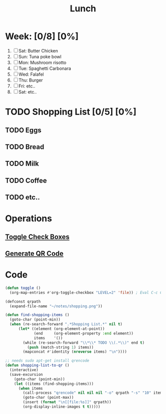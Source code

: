 #+TITLE: Lunch
#+STARTUP: inlineimages
#+STARTUP: showall

* Week: [0/8] [0%]
1) [ ] Sat: Butter Chicken
2) [ ] Sun: Tuna poke bowl
3) [ ] Mon: Mushroom risotto
4) [ ] Tue: Spaghetti Carbonara
5) [ ] Wed: Falafel
6) [ ] Thu: Burger
7) [ ] Fri: etc..
8) [ ] Sat: etc..

* TODO Shopping List [0/5] [0%]
** TODO Eggs
** TODO Bread
** TODO Milk
** TODO Coffee
** TODO etc..

* Operations
** [[elisp:(toggle)][Toggle Check Boxes]]
** [[elisp:(shopping-list-to-qr)][Generate QR Code]]

* Code
:PROPERTIES:
:VISIBILITY: folded
:END:

#+BEGIN_SRC emacs-lisp
(defun toggle ()
  (org-map-entries #'org-toggle-checkbox "LEVEL=2" 'file)) ; Eval C-c C-c / Enter
#+end_src

#+begin_src emacs-lisp
(defconst qrpath
  (expand-file-name "~/notes/shopping.png"))

(defun find-shopping-items ()
  (goto-char (point-min))
  (when (re-search-forward ".*Shopping List.*" nil t)
      (let* ((element (org-element-at-point))
             (end     (org-element-property :end element))
             items    '())
        (while (re-search-forward "\\*\\* TODO \\(.*\\)" end t)
          (push (match-string 1) items))
        (mapconcat #'identity (nreverse items) "\n"))))

;; needs sudo apt-get install qrencode
(defun shopping-list-to-qr ()
  (interactive)
  (save-excursion
    (goto-char (point-min))
    (let ((items (find-shopping-items)))
      (when items
        (call-process "qrencode" nil nil nil "-o" qrpath "-s" "10" items)
        (goto-char (point-max))
        (insert (format "\n[[file:%s]]" qrpath))
        (org-display-inline-images t t)))))
#+end_src

# Local variables:
# eval: (org-babel-execute-buffer)
# End:
